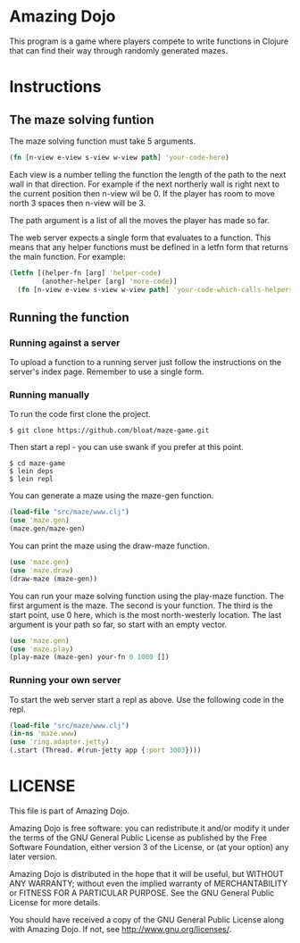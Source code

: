 * Amazing Dojo
This program is a game where players compete to write functions in
Clojure that can find their way through randomly generated mazes.
* Instructions
** The maze solving funtion
The maze solving function must take 5 arguments.
#+BEGIN_SRC clojure
  (fn [n-view e-view s-view w-view path] 'your-code-here)
#+END_SRC
 Each view is a number telling the function the length of the path to
 the next wall in that direction. For example if the next northerly
 wall is right next to the current position then n-view wil be 0. If
 the player has room to move north 3 spaces then n-view will be 3.

 The path argument is a list of all the moves the player has made so far.

 The web server expects a single form that evaluates to a
 function. This means that any helper functions must be defined in a
 letfn form that returns the main function. For example:
#+BEGIN_SRC clojure
  (letfn [(helper-fn [arg] 'helper-code)
          (another-helper [arg] 'more-code)]
    (fn [n-view e-view s-view w-view path] 'your-code-which-calls-helpers))
#+END_SRC
** Running the function
*** Running against a server
To upload a function to a running server just follow the instructions
on the server's index page. Remember to use a single form.
*** Running manually
To run the code first clone the project.
#+BEGIN_EXAMPLE
$ git clone https://github.com/bloat/maze-game.git
#+END_EXAMPLE
Then start a repl - you can use swank if you prefer at this point.
#+BEGIN_EXAMPLE
$ cd maze-game
$ lein deps
$ lein repl
#+END_EXAMPLE
You can generate a maze using the maze-gen function.
#+BEGIN_SRC clojure
  (load-file "src/maze/www.clj")
  (use 'maze.gen)
  (maze.gen/maze-gen)
#+END_SRC

You can print the maze using the draw-maze function.
#+BEGIN_SRC clojure
  (use 'maze.gen)
  (use 'maze.draw)
  (draw-maze (maze-gen))
#+END_SRC

You can run your maze solving function using the play-maze
function. The first argument is the maze. The second is your
function. The third is the start point, use 0 here, which is the most
north-westerly location. The last argument is your path so far, so
start with an empty vector.
#+BEGIN_SRC clojure
  (use 'maze.gen)
  (use 'maze.play)
  (play-maze (maze-gen) your-fn 0 1000 [])
#+END_SRC
*** Running your own server
To start the web server start a repl as above. Use the following code in the repl.
#+BEGIN_SRC clojure
  (load-file "src/maze/www.clj")
  (in-ns 'maze.www)
  (use 'ring.adapter.jetty)
  (.start (Thread. #(run-jetty app {:port 3003})))
#+END_SRC
* LICENSE 
This file is part of Amazing Dojo.

Amazing Dojo is free software: you can redistribute it and/or modify
it under the terms of the GNU General Public License as published by
the Free Software Foundation, either version 3 of the License, or
(at your option) any later version.

Amazing Dojo is distributed in the hope that it will be useful,
but WITHOUT ANY WARRANTY; without even the implied warranty of
MERCHANTABILITY or FITNESS FOR A PARTICULAR PURPOSE. See the
GNU General Public License for more details.

You should have received a copy of the GNU General Public License
along with Amazing Dojo. If not, see <http://www.gnu.org/licenses/>.
